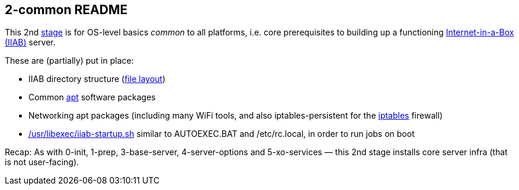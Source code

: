 == 2-common README

This 2nd
https://github.com/iiab/iiab/wiki/IIAB-Contributors-Guide#ansible[stage]
is for OS-level basics _common_ to all platforms, i.e. core
prerequisites to building up a functioning
https://internet-in-a-box.org/[Internet-in-a-Box (IIAB)] server.

These are (partially) put in place:

* IIAB directory structure (link:tasks/fl.yml[file layout])
* Common https://en.wikipedia.org/wiki/APT_(software)[apt] software packages
* Networking apt packages (including many WiFi tools, and also iptables-persistent for the https://en.wikipedia.org/wiki/Iptables[iptables] firewall)
* link:tasks/iiab-startup.yml[/usr/libexec/iiab-startup.sh] similar to
AUTOEXEC.BAT and /etc/rc.local, in order to run jobs on boot

Recap: As with 0-init, 1-prep, 3-base-server, 4-server-options and
5-xo-services — this 2nd stage installs core server infra (that is not
user-facing).
